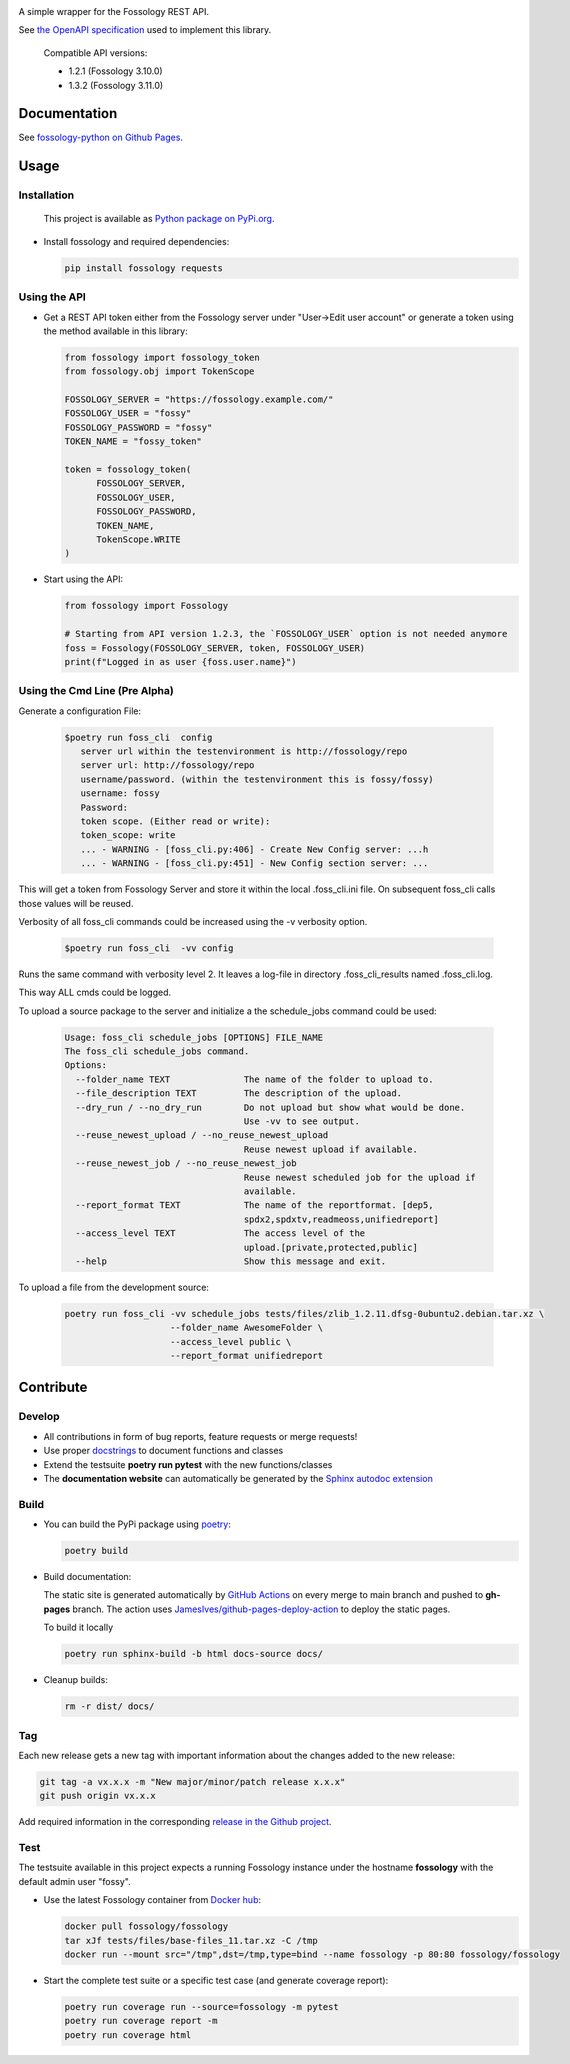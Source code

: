 |License| |PyPI Version| |Python Version| |Static Checks| |Fossology Tests| |Coverage|

.. |License| image:: https://img.shields.io/badge/license-MIT-blue.svg
   :target: https://github.com/deveaud-m/fossology-python/LICENSE.md

.. |PyPI Version| image:: https://badge.fury.io/py/fossology.svg
   :target: https://pypi.org/project/fossology

.. |Python Version| image:: https://img.shields.io/badge/python-3.7%2C3.8%2C3.9-blue?logo=python
   :target: https://www.python.org/doc/versions/

.. |Static Checks| image:: https://github.com/deveaud-m/fossology-python/workflows/Static%20Checks/badge.svg
   :target: https://github.com/deveaud-m/fossology-python/actions?query=workflow%3A%22Static+Checks%22

.. |Fossology Tests| image:: https://github.com/deveaud-m/fossology-python/workflows/Fossology%20Tests/badge.svg
   :target: https://github.com/deveaud-m/fossology-python/actions?query=workflow%3A%22Fossology+Tests%22

.. |Coverage| image:: https://codecov.io/gh/fossology/fossology-python/branch/master/graph/badge.svg
   :target: https://codecov.io/gh/fossology/fossology-python

A simple wrapper for the Fossology REST API.

See `the OpenAPI specification <https://raw.githubusercontent.com/fossology/fossology/master/src/www/ui/api/documentation/openapi.yaml>`_ used to implement this library.

   Compatible API versions:

   - 1.2.1 (Fossology 3.10.0)
   - 1.3.2 (Fossology 3.11.0)

Documentation
=============

See `fossology-python on Github Pages <https://fossology.github.io/fossology-python>`_.

Usage
=====

Installation
------------

   This project is available as `Python package on PyPi.org <https://pypi.org/project/fossology/>`_.

-  Install fossology and required dependencies:

   .. code:: shell

      pip install fossology requests

Using the API
-------------

-  Get a REST API token either from the Fossology server under "User->Edit user account" or generate a token using the method available in this library:

   .. code:: Python

      from fossology import fossology_token
      from fossology.obj import TokenScope

      FOSSOLOGY_SERVER = "https://fossology.example.com/"
      FOSSOLOGY_USER = "fossy"
      FOSSOLOGY_PASSWORD = "fossy"
      TOKEN_NAME = "fossy_token"

      token = fossology_token(
            FOSSOLOGY_SERVER,
            FOSSOLOGY_USER,
            FOSSOLOGY_PASSWORD,
            TOKEN_NAME,
            TokenScope.WRITE
      )

-  Start using the API:

   .. code:: python

      from fossology import Fossology

      # Starting from API version 1.2.3, the `FOSSOLOGY_USER` option is not needed anymore
      foss = Fossology(FOSSOLOGY_SERVER, token, FOSSOLOGY_USER)
      print(f"Logged in as user {foss.user.name}")


Using  the Cmd Line (Pre  Alpha)
--------------------------------

Generate a configuration File:

    .. code:: bash

        $poetry run foss_cli  config
           server url within the testenvironment is http://fossology/repo
           server url: http://fossology/repo
           username/password. (within the testenvironment this is fossy/fossy)
           username: fossy
           Password: 
           token scope. (Either read or write):
           token_scope: write
           ... - WARNING - [foss_cli.py:406] - Create New Config server: ...h
           ... - WARNING - [foss_cli.py:451] - New Config section server: ...

This will get a token from Fossology Server and store it within the local .foss_cli.ini file. 
On subsequent foss_cli calls those values will be reused.

Verbosity of all foss_cli commands could be increased using the -v verbosity option.


    .. code:: bash

        $poetry run foss_cli  -vv config

Runs the same command with verbosity level  2.
It leaves a log-file in directory .foss_cli_results named .foss_cli.log.

This way ALL cmds could be logged.

To upload a source package to the server and initialize a the schedule_jobs command could be used:

    .. code:: bash

       Usage: foss_cli schedule_jobs [OPTIONS] FILE_NAME
       The foss_cli schedule_jobs command.
       Options:
         --folder_name TEXT              The name of the folder to upload to.
         --file_description TEXT         The description of the upload.
         --dry_run / --no_dry_run        Do not upload but show what would be done.
                                         Use -vv to see output.
         --reuse_newest_upload / --no_reuse_newest_upload
                                         Reuse newest upload if available.
         --reuse_newest_job / --no_reuse_newest_job
                                         Reuse newest scheduled job for the upload if
                                         available.
         --report_format TEXT            The name of the reportformat. [dep5,
                                         spdx2,spdxtv,readmeoss,unifiedreport]
         --access_level TEXT             The access level of the
                                         upload.[private,protected,public]
         --help                          Show this message and exit.

To upload a file from the development source:

    .. code:: bash

        poetry run foss_cli -vv schedule_jobs tests/files/zlib_1.2.11.dfsg-0ubuntu2.debian.tar.xz \
                            --folder_name AwesomeFolder \
                            --access_level public \
                            --report_format unifiedreport

Contribute
==========

Develop
-------

-  All contributions in form of bug reports, feature requests or merge requests!

-  Use proper
   `docstrings <https://realpython.com/documenting-python-code/>`__ to
   document functions and classes

-  Extend the testsuite **poetry run pytest** with the new functions/classes

-  The **documentation website** can automatically be generated by the `Sphinx autodoc
   extension <http://www.sphinx-doc.org/en/master/usage/extensions/autodoc.html>`_


Build
-----

- You can build the PyPi package using `poetry <https://poetry.eustace.io/>`_:

  .. code:: shell

    poetry build

- Build documentation:

  The static site is generated automatically by
  `GitHub Actions <https://github.com/fossology/fossology-python/actions/workflows/doc-deploy.yml>`_
  on every merge to main branch and pushed to **gh-pages** branch. The action uses
  `JamesIves/github-pages-deploy-action <https://github.com/JamesIves/github-pages-deploy-action>`_
  to deploy the static pages.

  To build it locally

  .. code:: shell

     poetry run sphinx-build -b html docs-source docs/

- Cleanup builds:

  .. code:: shell

     rm -r dist/ docs/

Tag
----

Each new release gets a new tag with important information about the changes added to the new release:

.. code:: shell

   git tag -a vx.x.x -m "New major/minor/patch release x.x.x"
   git push origin vx.x.x

Add required information in the corresponding `release in the Github project <https://github.com/fossology/fossology-python/releases>`_.


Test
----

The testsuite available in this project expects a running Fossology instance under the hostname **fossology** with the default admin user "fossy".

- Use the latest Fossology container from `Docker hub <https://hub.docker.com/r/fossology/fossology>`_:

  .. code:: shell

    docker pull fossology/fossology
    tar xJf tests/files/base-files_11.tar.xz -C /tmp
    docker run --mount src="/tmp",dst=/tmp,type=bind --name fossology -p 80:80 fossology/fossology

- Start the complete test suite or a specific test case (and generate coverage report):

  .. code:: shell

     poetry run coverage run --source=fossology -m pytest
     poetry run coverage report -m
     poetry run coverage html
